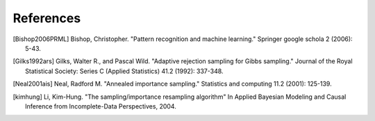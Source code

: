 References
==========

.. [Bishop2006PRML] Bishop, Christopher. "Pattern recognition and machine learning." Springer google schola 2 (2006): 5-43.
.. [Gilks1992ars] Gilks, Walter R., and Pascal Wild. "Adaptive rejection sampling for Gibbs sampling." Journal of the Royal Statistical Society: Series C (Applied Statistics) 41.2 (1992): 337-348.
.. [Neal2001ais] Neal, Radford M. "Annealed importance sampling." Statistics and computing 11.2 (2001): 125-139.
.. [kimhung] Li, Kim-Hung. "The sampling/importance resampling algorithm" In Applied Bayesian Modeling and Causal Inference from Incomplete-Data Perspectives, 2004.